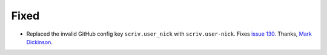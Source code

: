 Fixed
.....

- Replaced the invalid GitHub config key ``scriv.user_nick`` with
  ``scriv.user-nick``.  Fixes `issue 130`_.
  Thanks, `Mark Dickinson <pull 131_>`_.

.. _issue 130: https://github.com/nedbat/scriv/issues/130
.. _pull 131: https://github.com/nedbat/scriv/pull/131/files
